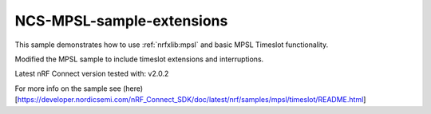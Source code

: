 .. _timeslot_sample:

NCS-MPSL-sample-extensions
#############

.. contents::
   :local:
   :depth: 2

This sample demonstrates how to use :ref:`nrfxlib:mpsl` and basic MPSL Timeslot functionality.


Modified the MPSL sample to include timeslot extensions and interruptions.

Latest nRF Connect version tested with: v2.0.2

For more info on the sample see (here)[https://developer.nordicsemi.com/nRF_Connect_SDK/doc/latest/nrf/samples/mpsl/timeslot/README.html]
